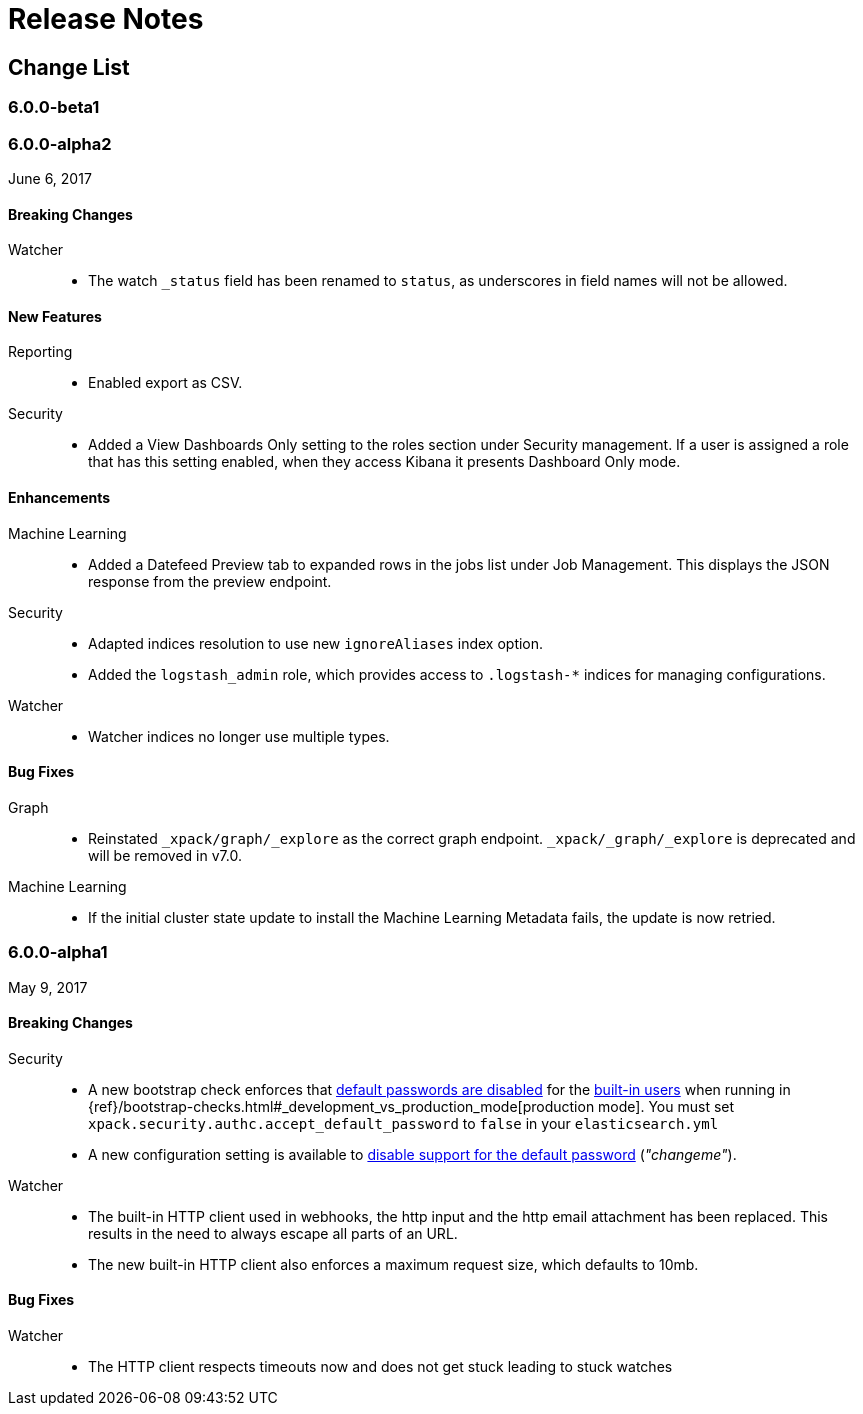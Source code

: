 
[[xpack-release-notes]]
= Release Notes

[partintro]
--
This section summarizes the changes in each release for all of the {xpack}
components: {security}, {monitoring}, {watcher}, {reporting}, {xpackml}, and
{graph}.

As a general rule, we strive to keep backwards compatibility between minor
versions, but there might be breaking changes between major versions. Breaking
changes are listed at the top of the release notes for each version.

--

[[xpack-change-list]]
== Change List

[float]
[[xpack-6.0.0-beta1]]
=== 6.0.0-beta1
//August 3, 2017

[float]
[[xpack-6.0.0-alpha2]]
=== 6.0.0-alpha2
June 6, 2017

[float]
[[breaking-6.0.0-alpha2]]
==== Breaking Changes

Watcher::
* The watch `_status` field has been renamed to `status`, as underscores in
field names will not be allowed.

[float]
[[features-6.0.0-alpha2]]
==== New Features

Reporting::
* Enabled export as CSV.

Security::
* Added a View Dashboards Only setting to the roles section under
Security management. If a user is assigned a role that has this setting
enabled, when they access Kibana it presents Dashboard Only mode.

[float]
[[enhancements-6.0.0-alpha2]]
==== Enhancements

Machine Learning::
* Added a Datefeed Preview tab to expanded rows in the jobs list under
Job Management. This displays the JSON response from the preview endpoint.

Security::
* Adapted indices resolution to use new `ignoreAliases` index option.
* Added the `logstash_admin` role, which provides access
to `.logstash-*` indices for managing configurations.

Watcher::
* Watcher indices no longer use multiple types.

[float]
[[bugs-6.0.0-alpha2]]
==== Bug Fixes

Graph::
* Reinstated `_xpack/graph/_explore` as the correct graph endpoint. `_xpack/_graph/_explore` is deprecated and will be removed in v7.0.

Machine Learning::
* If the initial cluster state update to install the Machine Learning
Metadata fails, the update is now retried.

[float]
[[xpack-6.0.0-alpha1]]
=== 6.0.0-alpha1
May 9, 2017

[float]
[[breaking-6.0.0]]
==== Breaking Changes

Security::
* A new bootstrap check enforces that <<disabling-default-password, default passwords are disabled>> for the <<built-in-users, built-in users>>
  when running in {ref}/bootstrap-checks.html#_development_vs_production_mode[production mode].
  You must set `xpack.security.authc.accept_default_password` to `false` in your `elasticsearch.yml`
* A new configuration setting is available to <<disabling-default-password, disable support for the default password>> (_"changeme"_).

Watcher::
* The built-in HTTP client used in webhooks, the http input and the http email attachment has been replaced.
This results in the need to always escape all parts of an URL.
* The new built-in HTTP client also enforces a maximum request size, which defaults to 10mb.

[float]
[[bugs-6.0.0-alpha1]]
==== Bug Fixes

Watcher::
* The HTTP client respects timeouts now and does not get stuck leading to stuck watches
